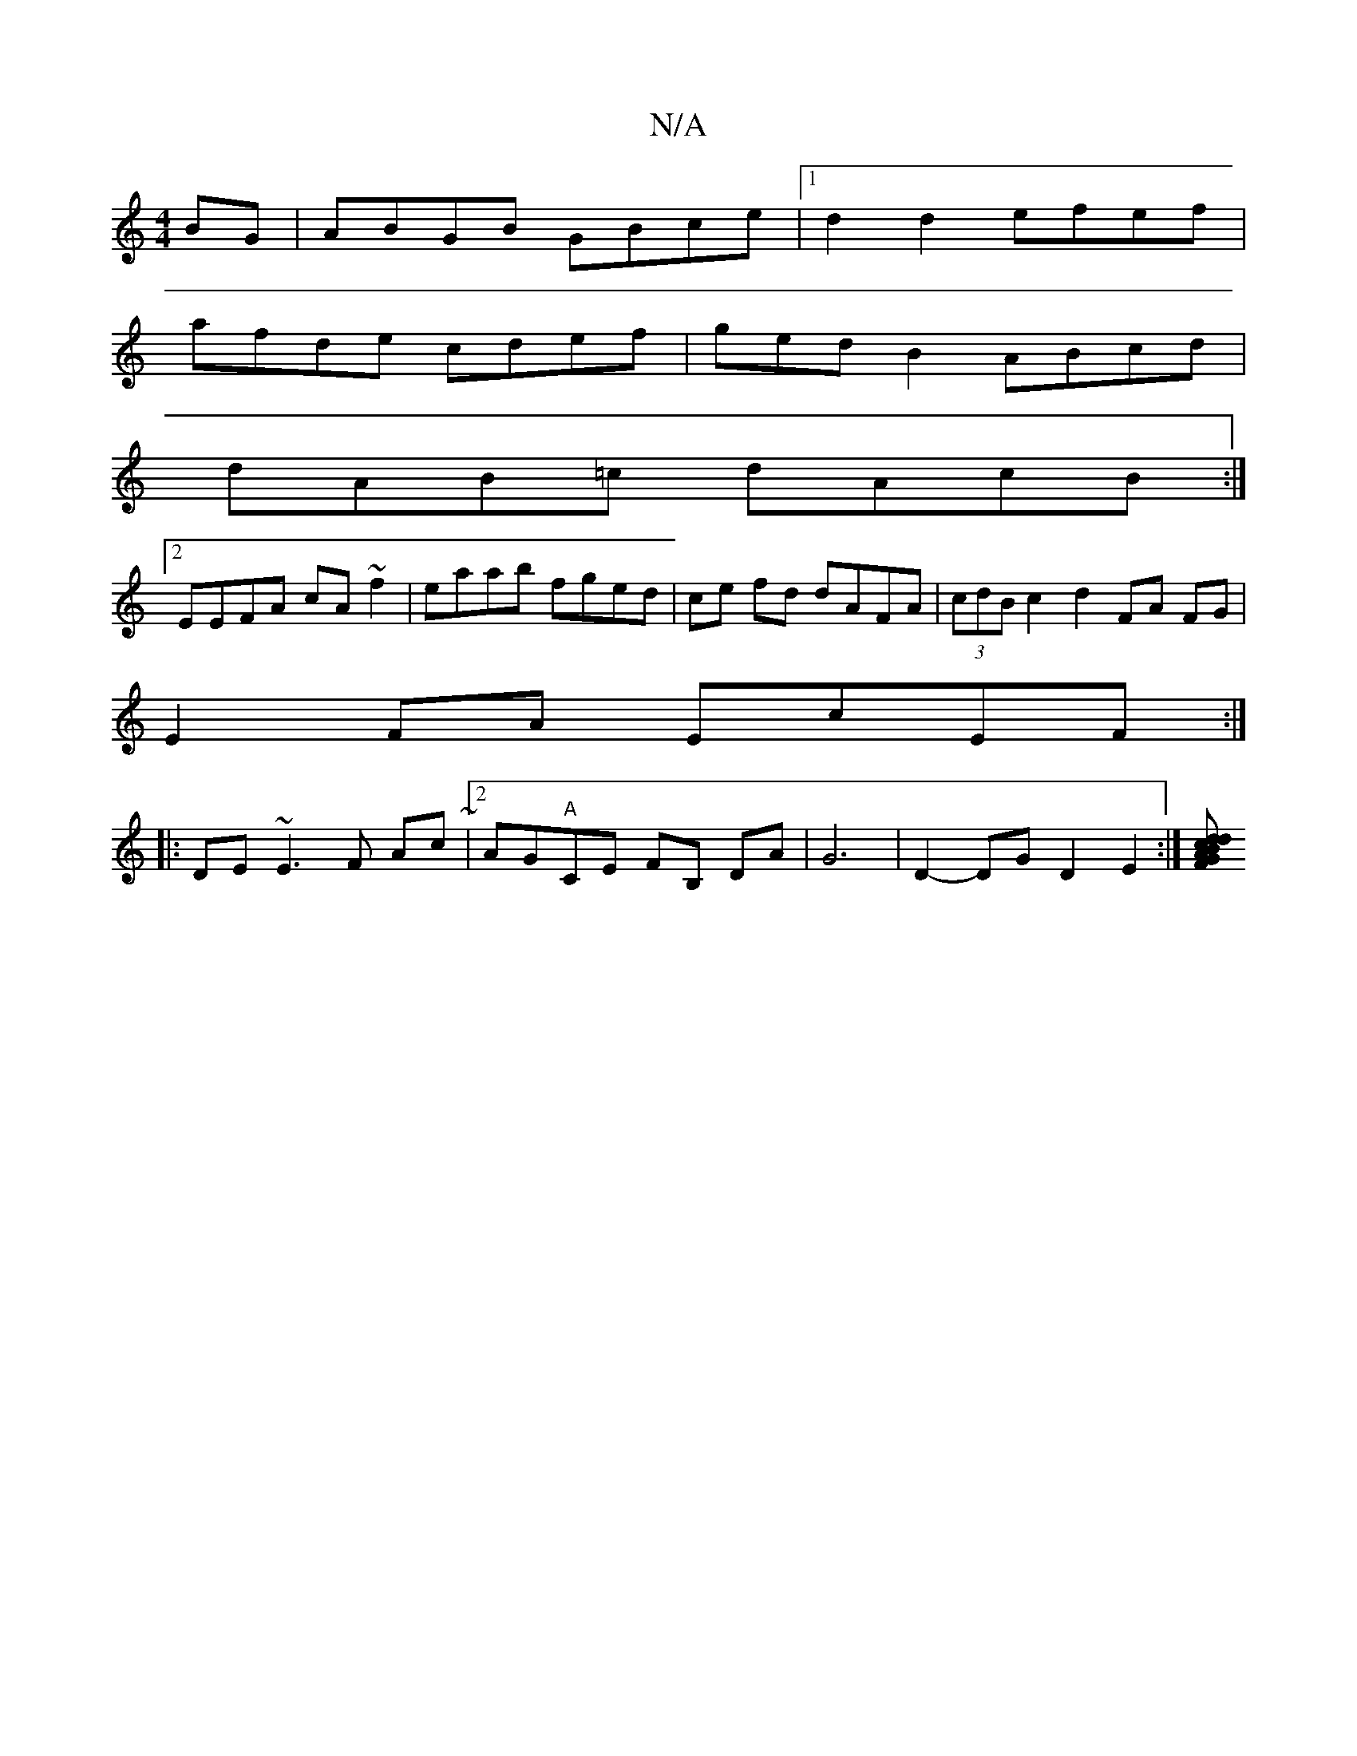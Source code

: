 X:1
T:N/A
M:4/4
R:N/A
K:Cmajor
BG| ABGB GBce |1 d2d2 efef |
afde cdef|gedB2 ABcd|
dAB=c dAcB:|
[2 EEFA cA~f2|eaab fged|ce fd dAFA|(3cdB c2 d2 FA FG |
E2FA EcEF :|
|:DE ~E3 F Ac~|2AG"A"CE FB, DA | G6|D2- DG D2 E2 :|[<F G2 A2 B>c d>d